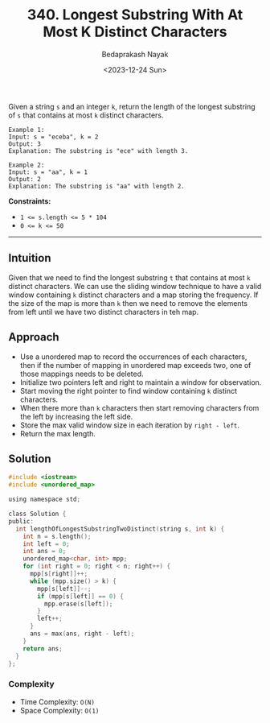 #+title: 340. Longest Substring With At Most K Distinct Characters
#+author: Bedaprakash Nayak
#+date: <2023-12-24 Sun>
Given a string ~s~ and an integer ~k~, return the length of the longest substring of ~s~ that contains at most ~k~ distinct characters.

#+begin_src text
Example 1:
Input: s = "eceba", k = 2
Output: 3
Explanation: The substring is "ece" with length 3.

Example 2:
Input: s = "aa", k = 1
Output: 2
Explanation: The substring is "aa" with length 2.
#+end_src

*Constraints:*
- ~1 <= s.length <= 5 * 104~
- ~0 <= k <= 50~

-----

** Intuition
Given that we need to find the longest substring ~t~ that contains at most ~k~ distinct characters. We can use the sliding window technique to have a valid window containing ~k~ distinct characters and a map storing the frequency. If the size of the map is more than ~k~ then we need to remove the elements from left until we have two distinct characters in teh map.

** Approach
- Use a unordered map to record the occurrences of each characters, then if the number of mapping in unordered map exceeds two, one of those mappings needs to be deleted.
- Initialize two pointers left and right to maintain a window for observation.
- Start moving the right pointer to find window containing ~k~ distinct characters.
- When there more than ~k~ characters then start removing characters from the left by increasing the left side.
- Store the max valid window size in each iteration by ~right - left~.
- Return the max length.

** Solution
#+begin_src C
#include <iostream>
#include <unordered_map>

using namespace std;

class Solution {
public:
  int lengthOfLongestSubstringTwoDistinct(string s, int k) {
    int n = s.length();
    int left = 0;
    int ans = 0;
    unordered_map<char, int> mpp;
    for (int right = 0; right < n; right++) {
      mpp[s[right]]++;
      while (mpp.size() > k) {
        mpp[s[left]]--;
        if (mpp[s[left]] == 0) {
          mpp.erase(s[left]);
        }
        left++;
      }
      ans = max(ans, right - left);
    }
    return ans;
  }
};
#+end_src

*** Complexity
- Time Complexity: ~O(N)~
- Space Complexity: ~O(1)~
